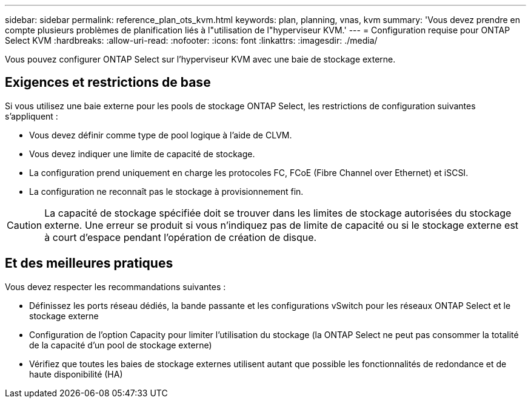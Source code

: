 ---
sidebar: sidebar 
permalink: reference_plan_ots_kvm.html 
keywords: plan, planning, vnas, kvm 
summary: 'Vous devez prendre en compte plusieurs problèmes de planification liés à l"utilisation de l"hyperviseur KVM.' 
---
= Configuration requise pour ONTAP Select KVM
:hardbreaks:
:allow-uri-read: 
:nofooter: 
:icons: font
:linkattrs: 
:imagesdir: ./media/


[role="lead"]
Vous pouvez configurer ONTAP Select sur l'hyperviseur KVM avec une baie de stockage externe.



== Exigences et restrictions de base

Si vous utilisez une baie externe pour les pools de stockage ONTAP Select, les restrictions de configuration suivantes s'appliquent :

* Vous devez définir comme type de pool logique à l'aide de CLVM.
* Vous devez indiquer une limite de capacité de stockage.
* La configuration prend uniquement en charge les protocoles FC, FCoE (Fibre Channel over Ethernet) et iSCSI.
* La configuration ne reconnaît pas le stockage à provisionnement fin.



CAUTION: La capacité de stockage spécifiée doit se trouver dans les limites de stockage autorisées du stockage externe. Une erreur se produit si vous n'indiquez pas de limite de capacité ou si le stockage externe est à court d'espace pendant l'opération de création de disque.



== Et des meilleures pratiques

Vous devez respecter les recommandations suivantes :

* Définissez les ports réseau dédiés, la bande passante et les configurations vSwitch pour les réseaux ONTAP Select et le stockage externe
* Configuration de l'option Capacity pour limiter l'utilisation du stockage (la ONTAP Select ne peut pas consommer la totalité de la capacité d'un pool de stockage externe)
* Vérifiez que toutes les baies de stockage externes utilisent autant que possible les fonctionnalités de redondance et de haute disponibilité (HA)

